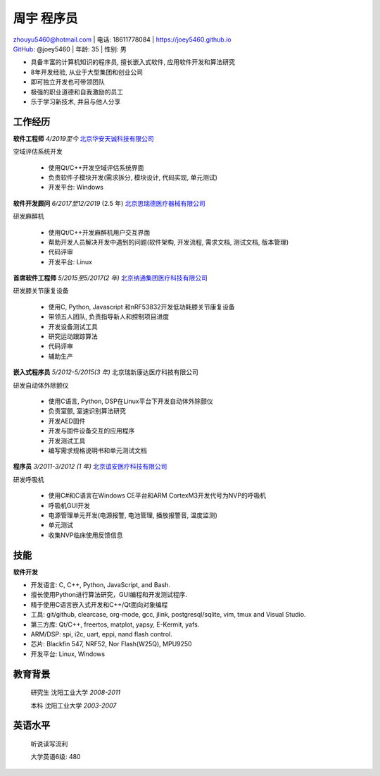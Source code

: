 周宇 程序员
===============================

| zhouyu5460@hotmail.com | 电话: 18611778084 | https://joey5460.github.io 
| GitHub_: @joey5460 | 年龄: 35 | 性别: 男 

- 具备丰富的计算机知识的程序员, 擅长嵌入式软件, 应用软件开发和算法研究 
- 8年开发经验, 从业于大型集团和创业公司  
- 即可独立开发也可带领团队
- 极强的职业道德和自我激励的员工
- 乐于学习新技术, 并且与他人分享

工作经历
-----------
**软件工程师** *4/2019至今*  `北京华安天诚科技有限公司`_

空域评估系统开发

    - 使用Qt/C++开发空域评估系统界面
    - 负责软件子模块开发(需求拆分, 模块设计, 代码实现, 单元测试) 
    - 开发平台: Windows  


**软件开发顾问** *6/2017至12/2019* (2.5 年) `北京思瑞德医疗器械有限公司`_ 

研发麻醉机

    - 使用Qt/C++开发麻醉机用户交互界面
    - 帮助开发人员解决开发中遇到的问题(软件架构, 开发流程, 需求文档, 测试文档, 版本管理) 
    - 代码评审  
    - 开发平台: Linux  

**首席软件工程师** *5/2015至5/2017(2 年)* `北京纳通集团医疗科技有限公司`_ 

研发膝关节康复设备

    - 使用C, Python, Javascript 和nRF53832开发低功耗膝关节康复设备  
    - 带领五人团队, 负责指导新人和控制项目进度
    - 开发设备测试工具  
    - 研究运动跟踪算法  
    - 代码评审
    - 辅助生产

**嵌入式程序员** *5/2012-5/2015(3 年)* 北京瑞新康达医疗科技有限公司

研发自动体外除颤仪

    - 使用C语言, Python, DSP在Linux平台下开发自动体外除颤仪 
    - 负责室颤, 室速识别算法研究
    - 开发AED固件
    - 开发与固件设备交互的应用程序  
    - 开发测试工具
    - 编写需求规格说明书和单元测试文档
     

**程序员** *3/2011-3/2012 (1 年)* `北京谊安医疗科技有限公司`_ 

研发呼吸机

    - 使用C#和C语言在Windows CE平台和ARM CortexM3开发代号为NVP的呼吸机
    - 呼吸机GUI开发
    - 电源管理单元开发(电源报警, 电池管理, 播放报警音, 温度监测)
    - 单元测试
    - 收集NVP临床使用反馈信息

技能
------
**软件开发**

- 开发语言: C, C++, Python, JavaScript, and Bash.
- 擅长使用Python进行算法研究，GUI编程和开发测试程序.
- 精于使用C语言嵌入式开发和C++/Qt面向对象编程
- 工具: git/github, clearcase, org-mode, gcc, jlink, postgresql/sqlite, vim, tmux and Visual Studio.
- 第三方库: Qt/C++, freertos, matplot, yapsy, E-Kermit, yafs.  
- ARM/DSP: spi, i2c, uart, eppi, nand flash control.  
- 芯片: Blackfin 547, NRF52, Nor Flash(W25Q), MPU9250
- 开发平台: Linux, Windows
 
教育背景
---------

	研究生 沈阳工业大学 *2008-2011*

	本科   沈阳工业大学 *2003-2007*

英语水平
--------
    听说读写流利

    大学英语6级: 480


.. _GitHub: https://github.com/joey5460
.. _北京纳通集团医疗科技有限公司: http://english.naton.cn 
.. _北京谊安医疗科技有限公司: http://www.aeonmed.com 
.. _北京思瑞德医疗器械有限公司: http://www.siriusmedica.com/cn/
.. _北京华安天诚科技有限公司: http://hatc.cn
  
